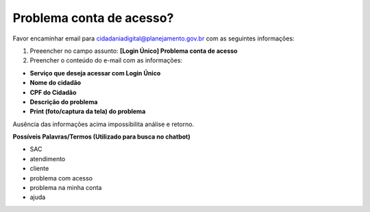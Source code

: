 ﻿Problema conta de acesso?
=========================

Favor encaminhar email para cidadaniadigital@planejamento.gov.br com as seguintes informações:

1. Preeencher no campo assunto: **[Login Único] Problema conta de acesso** 
2. Preencher o conteúdo do e-mail com as informações:
 
- **Serviço que deseja acessar com Login Único**
- **Nome do cidadão**
- **CPF do Cidadão**
- **Descrição do problema**
- **Print (foto/captura da tela) do problema**

Ausência das informações acima impossibilita análise e retorno.
 
**Possíveis Palavras/Termos (Utilizado para busca no chatbot)**

- SAC
- atendimento
- cliente
- problema com acesso
- problema na minha conta
- ajuda

.. |site externo| image:: _images/site-ext.gif  